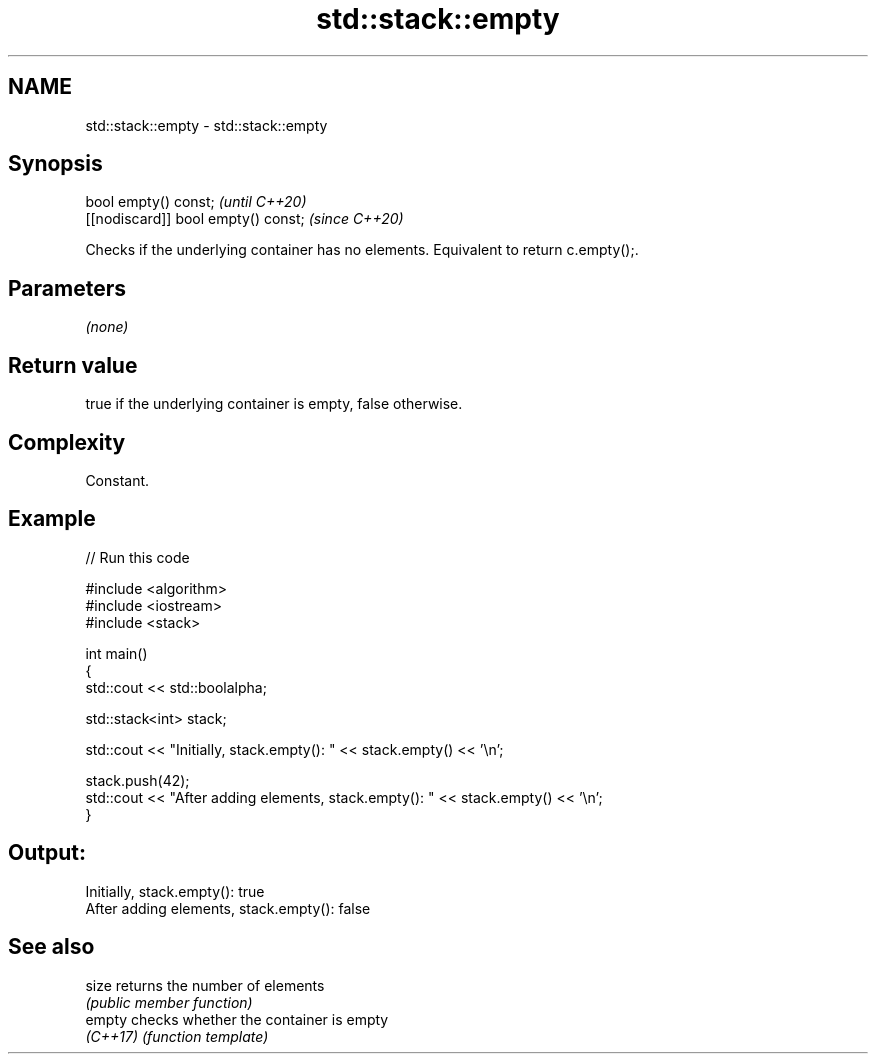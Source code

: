 .TH std::stack::empty 3 "2024.06.10" "http://cppreference.com" "C++ Standard Libary"
.SH NAME
std::stack::empty \- std::stack::empty

.SH Synopsis
   bool empty() const;                \fI(until C++20)\fP
   [[nodiscard]] bool empty() const;  \fI(since C++20)\fP

   Checks if the underlying container has no elements. Equivalent to return c.empty();.

.SH Parameters

   \fI(none)\fP

.SH Return value

   true if the underlying container is empty, false otherwise.

.SH Complexity

   Constant.

.SH Example


// Run this code

 #include <algorithm>
 #include <iostream>
 #include <stack>

 int main()
 {
     std::cout << std::boolalpha;

     std::stack<int> stack;

     std::cout << "Initially, stack.empty(): " << stack.empty() << '\\n';

     stack.push(42);
     std::cout << "After adding elements, stack.empty(): " << stack.empty() << '\\n';
 }

.SH Output:

 Initially, stack.empty(): true
 After adding elements, stack.empty(): false

.SH See also

   size    returns the number of elements
           \fI(public member function)\fP
   empty   checks whether the container is empty
   \fI(C++17)\fP \fI(function template)\fP
